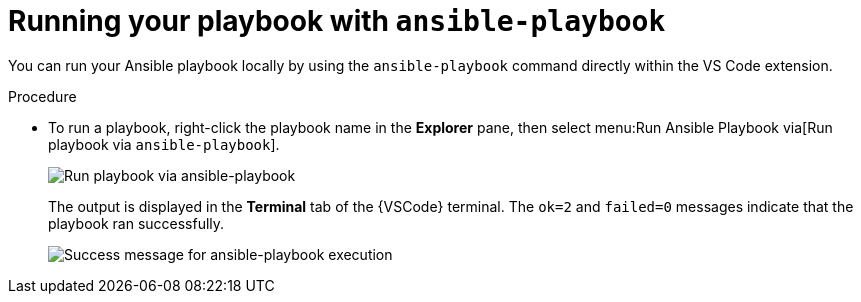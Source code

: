 [id="extension-run-ansible-playbook_{context}"]
:_mod-docs-content-type: PROCEDURE

= Running your playbook with `ansible-playbook`

[role="_abstract"]
You can run your Ansible playbook locally by using the `ansible-playbook` command directly within the VS Code extension.

.Procedure

* To run a playbook, right-click the playbook name in the *Explorer* pane, then select menu:Run Ansible Playbook via[Run playbook via `ansible-playbook`].
+
image:ansible-playbook-run.png[Run playbook via ansible-playbook]
+
The output is displayed in the *Terminal* tab of the {VSCode} terminal.
The `ok=2` and `failed=0` messages indicate that the playbook ran successfully.
+
image:ansible-playbook-success.png[Success message for ansible-playbook execution]

